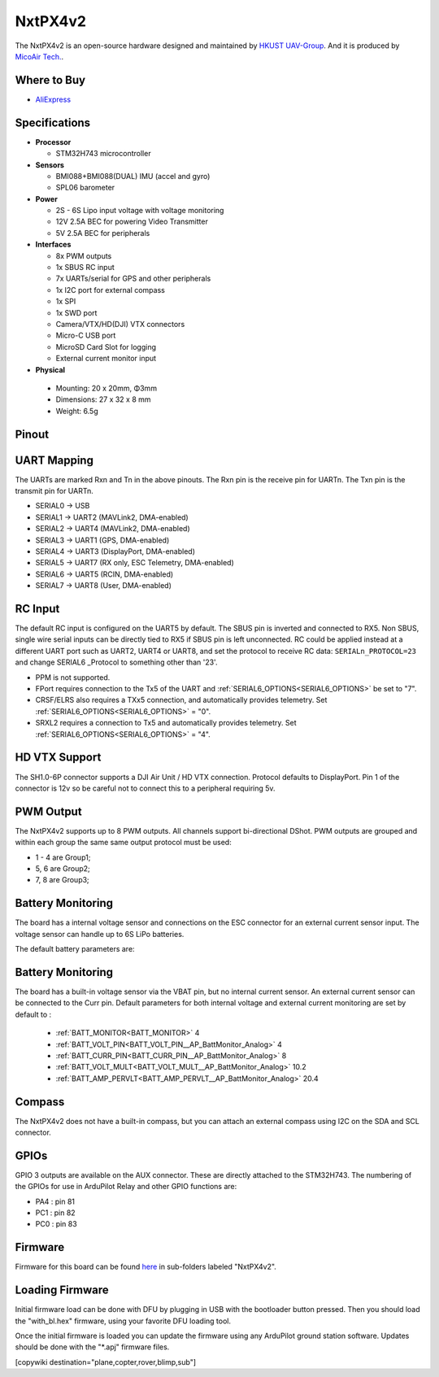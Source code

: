 .. _NxtPX4v2:

========
NxtPX4v2
========

The NxtPX4v2 is an open-source hardware designed and maintained by `HKUST UAV-Group <https://github.com/HKUST-Aerial-Robotics/Nxt-FC>`_. And it is produced by `MicoAir Tech. <http://micoair.com/>`_.

.. image:: ../../../images/NxtPX4v2.png
    :target: ../_images/NxtPX4v2.png


Where to Buy
============

- `AliExpress <https://www.aliexpress.com/item/3256805858003783.html>`__

Specifications
==============

-  **Processor**

   -  STM32H743 microcontroller

-  **Sensors**

   -  BMI088+BMI088(DUAL) IMU (accel and gyro)
   -  SPL06 barometer

-  **Power**

   -  2S  - 6S Lipo input voltage with voltage monitoring
   -  12V 2.5A BEC for powering Video Transmitter
   -  5V 2.5A BEC for peripherals

-  **Interfaces**

   -  8x PWM outputs 
   -  1x SBUS RC input
   -  7x UARTs/serial for GPS and other peripherals
   -  1x I2C port for external compass
   -  1x SPI
   -  1x SWD port
   -  Camera/VTX/HD(DJI) VTX connectors
   -  Micro-C USB port
   -  MicroSD Card Slot for logging
   -  External current monitor input


-   **Physical**

   -  Mounting: 20 x 20mm, Φ3mm
   -  Dimensions: 27 x 32 x 8 mm
   -  Weight: 6.5g

Pinout
======

.. image:: ../../../images/NxtPX4v2_FrontView.jpg
    :target: ../_images/NxtPX4v2_FrontView.jpg

.. image:: ../../../images/NxtPX4v2_BackView.jpg
    :target: ../_images/NxtPX4v2_BackView.jpg

UART Mapping
============

The UARTs are marked Rxn and Tn in the above pinouts. The Rxn pin is the
receive pin for UARTn. The Txn pin is the transmit pin for UARTn.

* SERIAL0 -> USB
* SERIAL1 -> UART2 (MAVLink2, DMA-enabled)
* SERIAL2 -> UART4 (MAVLink2, DMA-enabled)
* SERIAL3 -> UART1 (GPS, DMA-enabled)
* SERIAL4 -> UART3 (DisplayPort, DMA-enabled)
* SERIAL5 -> UART7 (RX only, ESC Telemetry, DMA-enabled)
* SERIAL6 -> UART5 (RCIN, DMA-enabled)
* SERIAL7 -> UART8 (User, DMA-enabled)

RC Input
========

The default RC input is configured on the UART5 by default. The SBUS pin is inverted and connected to RX5. Non SBUS,  single wire serial inputs can be directly tied to RX5 if SBUS pin is left unconnected. RC could  be applied instead at a different UART port such as UART2, UART4 or UART8, and set the protocol to receive RC data: ``SERIALn_PROTOCOL=23`` and change SERIAL6 _Protocol to something other than '23'.

- PPM is not supported.

- FPort requires connection to the Tx5 of the UART and :ref:`SERIAL6_OPTIONS<SERIAL6_OPTIONS>` be set to "7".

- CRSF/ELRS also requires a TXx5 connection, and automatically provides telemetry. Set  :ref:`SERIAL6_OPTIONS<SERIAL6_OPTIONS>` = "0".

- SRXL2 requires a connection to Tx5 and automatically provides telemetry.  Set :ref:`SERIAL6_OPTIONS<SERIAL6_OPTIONS>` =  "4".

HD VTX Support
==============

The SH1.0-6P connector supports a DJI Air Unit / HD VTX connection. Protocol defaults to DisplayPort. Pin 1 of the connector is 12v so be careful not to connect this to a peripheral requiring 5v.

PWM Output
==========

The NxtPX4v2 supports up to 8 PWM outputs. All channels support bi-directional DShot. PWM outputs are grouped and within each group the same same output protocol must be used:

- 1 - 4 are Group1;
- 5, 6 are Group2;
- 7, 8 are Group3;

Battery Monitoring
==================

The board has a internal voltage sensor and connections on the ESC connector for an external current sensor input.
The voltage sensor can handle up to 6S LiPo batteries.

The default battery parameters are:

Battery Monitoring
==================

The board has a built-in voltage sensor via the VBAT pin, but no internal current sensor. An external current sensor can be connected to the Curr pin. Default parameters for both internal voltage and external current monitoring are set by default to :

 - :ref:`BATT_MONITOR<BATT_MONITOR>` 4
 - :ref:`BATT_VOLT_PIN<BATT_VOLT_PIN__AP_BattMonitor_Analog>` 4
 - :ref:`BATT_CURR_PIN<BATT_CURR_PIN__AP_BattMonitor_Analog>` 8
 - :ref:`BATT_VOLT_MULT<BATT_VOLT_MULT__AP_BattMonitor_Analog>` 10.2
 - :ref:`BATT_AMP_PERVLT<BATT_AMP_PERVLT__AP_BattMonitor_Analog>` 20.4

Compass
=======

The NxtPX4v2 does not have a built-in compass, but you can attach an external compass using I2C on the SDA and SCL connector.

GPIOs
=====

GPIO 3 outputs are available on the AUX connector. These are directly attached to the STM32H743. The numbering of the GPIOs for use in ArduPilot Relay and other GPIO functions are:


- PA4 :  pin 81
- PC1 :  pin 82
- PC0 :  pin 83

Firmware
========

Firmware for this board can be found `here <https://firmware.ardupilot.org>`_ in  sub-folders labeled "NxtPX4v2".

Loading Firmware
================

Initial firmware load can be done with DFU by plugging in USB with the bootloader button pressed. Then you should load the "with_bl.hex" firmware, using your favorite DFU loading tool.

Once the initial firmware is loaded you can update the firmware using any ArduPilot ground station software. Updates should be done with the "\*.apj" firmware files.

[copywiki destination="plane,copter,rover,blimp,sub"]
